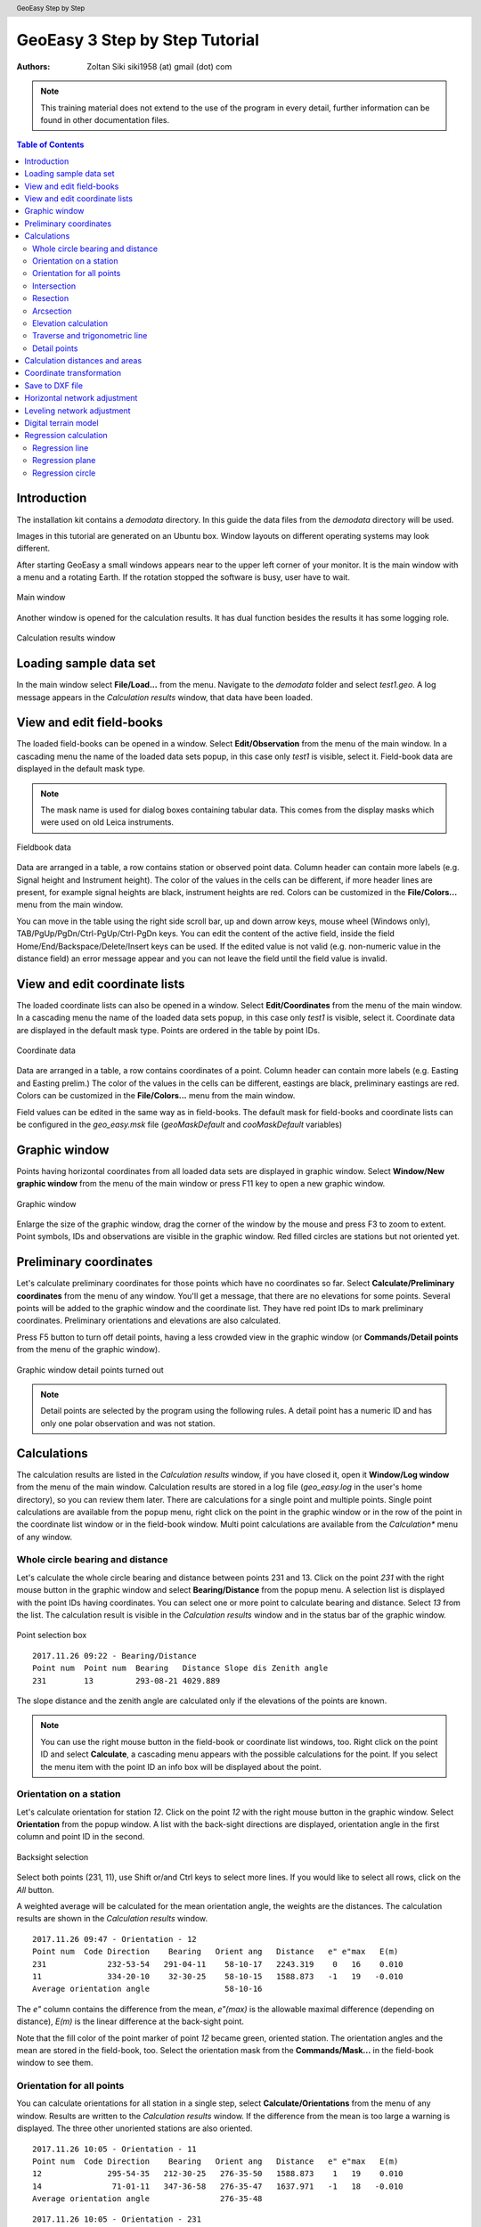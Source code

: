 .. header:: GeoEasy Step by Step

GeoEasy 3 Step by Step Tutorial
===============================

:Authors:
	Zoltan Siki siki1958 (at) gmail (dot) com

.. note:: This training material does not extend to the use of the program in every detail, further information can be found in other documentation files.

.. contents:: Table of Contents

Introduction
------------

The installation kit contains a *demodata* directory. In this guide the data
files from the *demodata* directory will be used.

Images in this tutorial are generated on an Ubuntu box. Window layouts on
different operating systems may look different.

After starting GeoEasy a small windows appears near to the upper left corner
of your monitor. It is the main window with a menu and a rotating Earth.
If the rotation stopped the software is busy, user have to wait.

.. figure:: images/main_window.png
	:align: center

	Main window

Another window is opened for the calculation results. It has dual function
besides the results it has some logging role.

.. figure:: images/results.png
	:align: center

	Calculation results window

Loading sample data set
-----------------------

In the main window select **File/Load...** from the menu. Navigate to the
*demodata* folder and select *test1.geo*. A log message appears in the
*Calculation results* window, that data have been loaded.

View and edit field-books
-------------------------

The loaded field-books can be opened in a window. Select
**Edit/Observation** from the menu of the main window. In a cascading menu
the name of the loaded data sets popup, in this case only *test1* is visible,
select it. Field-book data are displayed in the default mask type.

.. note:: The mask name is used for dialog boxes containing tabular data. This comes from the display masks which were used on old Leica instruments.

.. figure:: images/fieldbook.png
	:align: center

	Fieldbook data

Data are arranged in a table, a row contains station or observed point data.
Column header can contain more labels (e.g. Signal height and Instrument
height). The color of the values in the cells can be different, if more
header lines are present, for example signal heights
are black, instrument heights are red. Colors can be customized in the
**File/Colors...** menu from the main window.

You can move in the table using the right side scroll bar, up and down arrow
keys, mouse wheel (Windows only), TAB/PgUp/PgDn/Ctrl-PgUp/Ctrl-PgDn keys.
You can edit the content of the active field, inside the field
Home/End/Backspace/Delete/Insert keys can be used. If the edited value is not
valid (e.g. non-numeric value in the distance field) an error message
appear and you can not leave the field until the field value is invalid.

View and edit coordinate lists
------------------------------

The loaded coordinate lists can also be opened in a window. Select
**Edit/Coordinates** from the menu of the main window. In a cascading menu
the name of the loaded data sets popup, in this case only *test1* is visible,
select it. Coordinate data are displayed in the default mask type.
Points are ordered in the table by point IDs.

.. figure:: images/coordinate.png
	:align: center

	Coordinate data

Data are arranged in a table, a row contains coordinates of a point.
Column header can contain more labels (e.g. Easting and Easting prelim.)
The color of the values in the cells can be different, eastings
are black, preliminary eastings are red. Colors can be customized in the
**File/Colors...** menu from the main window.

Field values can be edited in the same way as in field-books.
The default mask for field-books and coordinate lists can be configured in the
*geo_easy.msk* file (*geoMaskDefault* and *cooMaskDefault* variables)

Graphic window
--------------

Points having horizontal coordinates from all loaded data sets are displayed in
graphic window. Select **Window/New graphic window** from the menu of the main
window or press F11 key to open a new graphic window.

.. figure:: images/graphic.png
	:align: center

	Graphic window

Enlarge the size of the graphic window, drag the corner of the window by the
mouse and press F3 to zoom to extent. Point symbols, IDs and observations are
visible in the graphic window. Red filled circles are stations but not oriented yet.

Preliminary coordinates
-----------------------

Let's calculate preliminary coordinates for those points which have no
coordinates so far. Select **Calculate/Preliminary coordinates** from the menu
of any window.  You'll get a message, that there are no elevations for
some points.
Several points will be added to the graphic window and the
coordinate list. They have red point IDs to mark  preliminary coordinates.
Preliminary orientations and elevations are also calculated.

Press F5 button to turn off detail points, having a less crowded view in the
graphic window (or **Commands/Detail points** from the menu of the graphic
window).

.. figure:: images/graphic1.png
	:align: center

	Graphic window detail points turned out

.. note:: Detail points are selected by the program using the following rules.  A detail point has a numeric ID and has only one polar observation and was not station.

Calculations
------------

The calculation results are listed in the *Calculation results* window, if
you have closed it, open it **Window/Log window** from the menu of the main
window.  Calculation results are stored in a log file (*geo_easy.log* in the
user's home directory), so you can review them later.
There are calculations for a single point and multiple points. Single point
calculations are available from the popup menu, right click on the point in
the graphic window or in the row of the point in the coordinate list window
or in the field-book window.
Multi point calculations are available from the *Calculation** menu of any
window.

Whole circle bearing and distance
~~~~~~~~~~~~~~~~~~~~~~~~~~~~~~~~~

Let's calculate the whole circle bearing and distance between points 231 and 13.
Click on the point *231* with the right mouse button in the graphic window and
select **Bearing/Distance** from the popup menu. A selection list is displayed
with the point IDs having coordinates. You can select one or more point to
calculate bearing and distance. Select *13* from the list. The calculation
result is visible in the *Calculation results* window and in the status bar of
the graphic window.

.. figure:: images/sel_point.png
	:align: center

	Point selection box

::

	2017.11.26 09:22 - Bearing/Distance
	Point num  Point num  Bearing   Distance Slope dis Zenith angle
	231        13         293-08-21 4029.889

The slope distance and the zenith angle are calculated only if the elevations of
the points are known.

.. note::

	You can use the right mouse button in the field-book or
	coordinate list windows, too. Right click on the point
	ID and select **Calculate**, a cascading menu appears with the
	possible calculations for the point. If you select the
	menu item with the point ID an info box will be displayed about the
	point.

Orientation on a station
~~~~~~~~~~~~~~~~~~~~~~~~

Let's calculate orientation for station *12*. Click on the point *12* with
the right mouse button in the graphic window. Select **Orientation** from the
popup window. A list with the back-sight directions are displayed, orientation
angle in the first column and point ID in the second.

.. figure:: images/ori_list.png
	:align: center

	Backsight selection

Select both points (231, 11), use Shift or/and Ctrl keys to select more lines.
If you would like to select all rows, click on the *All* button.

A weighted average will be calculated for the mean orientation angle, the weights
are the distances. The calculation results are shown in the *Calculation results*
window.

::

	2017.11.26 09:47 - Orientation - 12
	Point num  Code Direction    Bearing   Orient ang   Distance   e" e"max   E(m)
	231             232-53-54   291-04-11    58-10-17   2243.319    0   16    0.010
	11              334-20-10    32-30-25    58-10-15   1588.873   -1   19   -0.010
	Average orientation angle                58-10-16

The *e\"* column contains the difference from the mean, *e\"(max)* is the
allowable maximal difference (depending on distance), *E(m)* is the linear
difference at the back-sight point.

Note that the fill color of the point marker of point *12* became green,
oriented station. The orientation angles and the mean are stored in the
field-book, too. Select the orientation mask from the **Commands/Mask...**
in the field-book window to see them.

Orientation for all points
~~~~~~~~~~~~~~~~~~~~~~~~~~

You can calculate orientations for all station in a single step, select
**Calculate/Orientations** from the menu of any window. Results are written to
the *Calculation results* window. If the difference from the mean is too large
a warning is displayed. The three other unoriented stations are also oriented.

::

	2017.11.26 10:05 - Orientation - 11
	Point num  Code Direction    Bearing   Orient ang   Distance   e" e"max   E(m)
	12              295-54-35   212-30-25   276-35-50   1588.873    1   19    0.010
	14               71-01-11   347-36-58   276-35-47   1637.971   -1   18   -0.010
	Average orientation angle               276-35-48

::

	2017.11.26 10:05 - Orientation - 231
	Point num  Code Direction    Bearing   Orient ang   Distance   e" e"max   E(m)
	15              341-58-03   222-18-10   240-20-07   2615.063   -1   14   -0.023
	13               52-48-11   293-08-21   240-20-10   4029.889    1   11    0.023
	Average orientation angle               240-20-08

::

	2017.11.26 10:05 - Orientation - 16
	Point num  Code Direction    Bearing   Orient ang   Distance   e" e"max   E(m)
	14              290-57-39    51-22-38   120-24-59   1425.779   -2   20   -0.016
	11              355-25-59   115-51-02   120-25-03   1628.118    2   18    0.016
	Average orientation angle               120-25-01

.. note::

	Orientation angles are stored in the field-book, you can see them if
	you select *orientation* template (mask). The calculated orientation angles
	will overwrite the previous values.

Intersection
~~~~~~~~~~~~

Let's calculate the coordinates of point *5004* using intersection. Four
directions were measured from point *11, 12, 231* and *16* to *5004*.
Stations have to be oriented to be used in intersection.
Right mouse button click on point *5004* in the graphic window and select
**Intersection** from the popup menu. A list of possible intersection
directions are displayed in the selection window. The field-book name and the
point numbers are shown in the list (if more field-books are loaded, stations
from any field-book can be used).
Select two directions *11* and *12* (best intersection angle).

.. figure:: images/intersection.png
	:align: center

	Intersection point selection

There are two columns in the list window. The first column refers to the
data set name, the second column contains point numbers.

.. note::

	This selection dialog is used at several places in the user interface.
	Check the header of the selection window, how many lines should be selected.

::

	2017.11.26 10:23 - Intersection
	Point num  Code                E            N     Bearing
	11                       91515.440     2815.220   243-57-51
	12                       90661.580     1475.280   330-00-58
	5004                     90246.207     2195.193

Note the color of point number is changed in the graphic window from red to
black after calculation done.

.. note::

	You can repeat the intersection calculation selecting different
	directions. The last calculated coordinates are stored only
	in the coordinate list. Previous coordinates will be overwritten.

Resection
~~~~~~~~~

Let's calculate the coordinates of point *5003* in demo data set using resection.
There are six possible directions for resection. Let's find the best
geometry, 120 degree between directions at 5003.
Point 12, 13 and 14 look optimal.
Right mouse button click on point *5003* in the graphic window and select
**Resection** from the popup menu. A list of possible resection
directions are displayed in the selection window. The field-book name and the
point numbers are shown in the list.

.. figure:: images/resection_menu.png
	:align: center

	Resection from the popup menu


.. figure:: images/resection.png
	:align: center

	Resection point selection

::

	2018.01.20 11:26 - Resection
	Point num  Code                E            N      Direction  Angle
	14                       91164.160     4415.080     99-10-24  88-42-37
	12                       90661.580     1475.280    187-53-01 147-41-20
	13                       84862.540     3865.360    335-34-21
	5003                     89398.550     2775.210

.. note::

	You can repeat the resection calculation selecting different
	direction. The last calculated coordinates are stored only
	in the coordinate list. Previous coordinates will be overwritten.

Arcsection
~~~~~~~~~~

Let's calculate the coordinates of point *5002* using arcsection.
There are three measured distances from *5002* to *11*, *12* and *16*.
Right mouse button click on point *5003* in the graphic window and select
**Arcsection** from the popup menu. A list of possible arcsection
directions are displayed in the selection window. The field-book name and the
point numbers are shown in the list.

.. figure:: images/arcsection_menu.png
	:align: center

	Arcsection from the popup menu

Let's use the distance from point 11 and 12.

.. figure:: images/arcsection.png
	:align: center

	Arcsection point selection

::

	2018.01.20 12:01 - Arcsection
	Point num  Code              E            N        Distance
	11                       91515.440     2815.220     954.730
	12                       90661.580     1475.280    1117.280
	5002                     90587.628     2590.110

.. note::

	Using arcsection there are two solution (two intersections of the two
	circles). If there are more observations for the point to be calculated,
	GeoEasy can choose the right solution as this case a third distance.
	Otherwise the user have to select from the two possible solutions.

.. note::

	You can repeat the arcsection calculation selecting different
	distances. The last calculated coordinates are stored only
	in the coordinate list. Previous coordinates will be overwritten.

Elevation calculation
~~~~~~~~~~~~~~~~~~~~~

Let's calculate the elevation of point 5003.
Right mouse button click on point *5003* in the graphic window and select
**Elevation** from the popup menu. A list of possible elevation
calculations are displayed in the selection window. The point name, the
elevation and the distance are shown in the list.

.. figure:: images/elevation.png
	:align: center

	Elevation point selection

Let's select both rows. The elevation will be calculated as a weighted
average. The weight is inverse proportional of the distance square.

::

	2018.01.20 20:30 - Elevation
	Point num  Code            Height      Distance
	14                        118.414      2409.679
	11                        118.433      2117.268

	5003                      118.425

.. note::

	You can repeat the elevation calculation selecting different
	points. The last calculated elevation is stored only
	in the coordinate list. Previous elevation will be overwritten.

Traverse and trigonometric line
~~~~~~~~~~~~~~~~~~~~~~~~~~~~~~~

There is a traversing line with three internal points (1_sp, 2_sp, 3_sp)
between point *5001* and *5002*. Let's use the 6th toolbar icon to specify
the traversing line. Click on the first point (*5001*) and the three
internal points using the traversing tool and double click on the last point
(*5002*). A black line is draw as you click on points.

.. figure:: images/traversing.png
	:align: center

	Traversing line selection

This is an open traversing with orientation on both known endpoints.
A small dialog is shown where you can select the calculation task.
Traversing to calculate horizontal coordinates and/or Trigonometric line
to calculate elevations.

::

	2018.01.20 21:11 - Traversing Open, two orientation
	            bearing    bw dist
	Point        angle     distance  (dE)     (dN)       dE         dN
	           correction  fw dist    corrections      Easting    Northing
	              0-00-00        -
	5001        132-34-52
	           -  0-00-05                             89562.512   3587.544
	            132-34-47        -
	1_sp        134-23-17  498.890  367.351 -337.557    367.369   -337.521
	           -  0-00-05        -    0.018    0.035  89929.881   3250.023
	             86-57-59        -
	2_sp        228-16-31  330.610  330.147   17.496    330.159     17.520
	           -  0-00-05        -    0.012    0.023  90260.040   3267.542
	            135-14-25        -
	3_sp        225-08-37  468.460  329.859 -332.637    329.876   -332.604
	           -  0-00-06        -    0.017    0.033  90589.916   2934.938
	            180-22-56        -
	5002        359-37-10  344.860   -2.301 -344.852     -2.288   -344.828
	           -  0-00-06        -    0.012    0.024  90587.628   2590.110

	              0-00-00                              1025.116   -997.434
	           1080-00-27 1642.820 1025.056 -997.550
	            720-00-00
	           -  0-00-27             0.060    0.116
	                                      0.130

	Error limits                 Angle (sec)   Distance (cm)
	Main, precise traversing         50        30
	Precise traversing               65        38
	Main traversing                  67        51
	Traversing                       85        63
	Rural main traversing            87        71
	Rural traversing                105        89

::

	2018.01.20 21:11 - Trigonometrical line
						   Height differences
	Point    Distance    Forward Backward   Mean  Correction Elevation
	
	5001                                                     100.000
	            498.879   23.947        -   23.947   -0.010
	1_sp                                                     123.938
	            330.623    0.307        -    0.307   -0.004
	2_sp                                                     124.240
	            468.449   12.661        -   12.661   -0.008
	3_sp                                                     136.893
	            344.836    1.926        -    1.926   -0.005
	5002                                                     138.815
	
	           1642.787                     38.842   -0.027   38.815
	
	Error limit:   0.118


.. note::

	Orientations on all stations were calculated previously.
	Orientation have to be calculated before traversing calculation.

	You can start traversing calculation from the **Calculation/Traversing**
	menu. That case the traversing points are selected from lists.

Detail points
~~~~~~~~~~~~~

Some polar detail points were measured from the traversing points. Let's
calculate the coordinates for those points. The fastest way to get the
coordinates of detail points is to select **Calculation/New detail points** from the menu.
It will calculate orientation angle automatically if necessary.

::

	2018.01.28 13:30 - New detail points
	                                                        Oriented   Horizontal
	Point num  Code      E         N           H   Station  direction  distance
	101              89817.597  3124.363   125.301 1_sp     221-46-38  168.468
	102              89888.171  3112.673   126.819 1_sp     196-52-41  143.505
	103              90043.330  3181.366   126.988 1_sp     121-09-42  132.631
	201              90257.647  3134.405   124.353 2_sp     181-00-54  133.142
	202              90112.941  3206.373   120.740 2_sp     247-25-17  159.272
	301              90543.529  2842.469   139.235 3_sp     206-38-02  103.440
	302              90467.005  2904.622   137.424 3_sp     256-08-41  126.578
	303              90443.170  2958.505   139.836 3_sp     279-07-35  148.611

.. note::
	You can recalculate all detail points after editing the observation data using
	**Calculate/All detailpoints**, you may need to recalculate orientation, too.
	You can recalculate station by station, right click in the graphic window on a
	station and select **Detail points** from the popup menu.


Calculation distances and areas
-------------------------------

The sum of the horizontal distances between points having coordinates can be
calculated in the graphic window using the ruler tool from the toolbar (4th
icon). Click on the point marker of the first point and the further points.
Finally double click on the last point. A report is sent to *Calculation
results* window.

::

	2018.02.24 09:11 - Distance calculation
	Point num          E            N         Length
	5001          89562.447     3587.503
	1_sp          89929.837     3249.997      498.885
	2_sp          90260.005     3267.527      330.633
	3_sp          90589.899     2934.934      468.453
	5002          90587.624     2590.112      344.830

	Sum                                      1642.801

The sum of the distances is shown in the status line of the graphic window, too.

.. figure:: images/dist.png
	:align: center

	Distance calculation

The next icon, right to the distance calculation is the area calculation.
It works similar to the distance calculation. Click on the points of the 
polygon and double click on the last point (you needn't to click on the
first point finally). The calculation result are reported in the 
*Calculation result* window.

::

	2018.02.24 09:18 - Area calculation
	Point num          E            N         Length
	5003          89398.545     2775.181
	5001          89562.447     3587.503      828.693
	1_sp          89929.837     3249.997      498.885
	2_sp          90260.005     3267.527      330.633
	3_sp          90589.899     2934.934      468.453
	5002          90587.624     2590.112      344.830
	5003          89398.545     2775.181     1203.396

	Area                                   680295.78817
	Perimeter                                3674.889

.. note::

	The distance and area calculation is available from the **Calculation** menu.
	That case the points are selected from lists.

Coordinate transformation
-------------------------

During a GeoEasy session all points have to be in the same coordinate
reference system (CRS). Coordinates can be converted between two CRSs if
there are common points in the two system. Two GeoEasy data sets have to be 
used. The source data set is opened and select **Calculation/Coordinate 
transformation** from the menu. The target data set have to be selected next.
Select *test1_trafo.geo* from the *demodata* folder.
A list of the common points width horizontal coordinates in the two data sets is shown.

.. figure:: images/coo_tr.png
	:align: center

	Common points for transformation

Select all points and press OK button. In the next dialog box the transformation
type can be selected.

.. figure:: images/coo_tr2.png
	:align: center

	Transformation options

Pressing the OK button the transformation parameters are calculated using the
least squares method. In the *Calculation results* window three blocks of
information is displayed.

::

	2018.02.24 12:09 - 4 parameters orthogonal transformation test1 -> test_trafo
	E = 561684.477 + e * 0.999997669 - n * -0.000003434
	N = 246411.178 + e * -0.000003434 + n * 0.999997669

	  Scale = 0.99999767 Rotation = -  0-00-01

	  Point num     e          n            E            N        dE      dN      dist
	  11       91515.440   2815.220   653199.720   249226.070   -0.007   0.007   0.010
	  12       90661.580   1475.280   652345.850   247886.150    0.001  -0.007   0.007
	  13       84862.540   3865.360   646546.830   250276.240    0.002  -0.003   0.004
	  14       91164.160   4415.080   652848.440   250825.940   -0.001  -0.006   0.006
	  15       86808.180    347.660   648492.460   246758.540   -0.004  -0.001   0.005
	  16       90050.240   3525.120   651734.510   249935.970    0.009   0.010   0.014

	  RMS= 0.008

	  Point num     e            n            E            N
	  231      88568.240   2281.760   650252.518   248692.628
	  232      88619.860   3159.880   650304.141   249570.746

In the first block the formula of the transformation is given. The second block
contains the coordinates of common points and the errors. In the third block 
the transformed
coordinates are given, those points can be found here which have coordinates in
the source data set but not in the target data set.

.. note::

	If the transformation parameters are known use the **Commands/Transformation** 
	or **Commands/Transformation, parameters from file** from the menu of
	the coordinate list window.


Save to DXF file
----------------

The points with horizontal coordinates from all loaded data sets can be
exported into a DXF file. Select **Commands/DXF output** from the
menu of the graphic window. In the displayed dialog box several
options can be set for the DXF file.

.. figure:: images/dxf.png
	:align: center

	DXF options

The point symbol (AutoCAD point entities), the point ID and the elevation 
can be exported to the output. The last block is available if a DTM is
loaded.

Horizontal network adjustment
-----------------------------

Let's calculate the coordinates of points 5001, 5002, 5003 and 5004 using all
available observations from points. GeoEasy uses GNU Gama for the network
adjustment.

Before adjustment calculation the a priori standard deviations should be set
in the **Calculation parameters** dialog. 3 arc seconds for directions and
3 mm + 3 ppm for distances.

From the **Calculate** menu select **Horizontal network adjustment**. From the
first point list select the unknown points (which coordinates are changed
during adjustment). This list contains all point having preliminary or final
coordinates.

.. figure:: images/adj1.png
	:align: center

	Unknown points

From the second point list select the fixed points (if no fixed points
selected then free network will be calculated). This list contains point 
with final coordinates.

.. figure:: images/adj2.png
	:align: center

	Fixed points

The result of the adjustment is shown in the Calculation results window.
During the adjustment statistical tests are calculated to detect blunders
but blunders are not eliminated automatically.

Leveling network adjustment
---------------------------

Leveling data can be loaded from GSI field-books created by digital leveling
instruments (for example Leica DNA03 or NA3000 instruments). Manual input of height differences is also possible.

Let's start with an ASCII file (field-book) which contains start and endpoint,
distance, height difference.

.. code:: text

	B H 232 0.44982
	H I 240 -0.07392
	I J 416 0.06413
	I N 186 -0.10494
	K B 90 -0.26894
	K N 215 0.00234
	J K 806 -0.17131
	N H 408 0.17836
	N J 634 0.1686

	Field-book (leveling.dmp)

Let's load this field-book into GeoEasy. Select **File/Load** from the menu of
the main window. Select *Fieldbook (\*.dmp, \*.DMP)* type. The leveling.dmp 
file is in the demodata sub-directory of GeoEasy installation folder. Select the
file and click on Open button. A dialog will be displayed where fields of the
input file can be set. Remove the unnecessary fields (*Horizontal angle, Vertical angle, lope distance, signal height,instrument height*) and add *horizontal
distance* and *Height diff. leveling*. Don't forget to add *space* to the 
separators.

.. figure:: images/dmp_level.png
	:align: center

	Loading leveling.dmp

Open the field-book (**Edit/Observations**) and change the mask (
**Commands/Mask...**) to *leveling*. You can see nine observations.

.. figure:: images/fb_leveling.png
	:align: center

	Observations in leveling mask

These observations were made by digital leveling instrument with a standard
deviation of 0.3 mm/km. Change calculation parameters (**File/Calculation parameters...**), *Decimals in results* should be changed to 4. Check also 
*Standard deviation for leveling [mm/km]*, it should be 0.3.

We shall adjust this small leveling network.
There are no elevations in the field-book, so first set the elevation of point
*B* to 100.000.
After it let's calculate preliminary elevations 
(**Calculations/Preliminary coordinates**)

.. figure:: images/pre_elev.png
	:align: center

	Preliminary elevations

Now we can start leveling network adjustment (**Calculate/Leveling network adjustment**). Select all point as unknown. In the calculation result window a
long result list is displayed and the coordinates in the coordinate list are 
updated.

Digital terrain model
---------------------

GeoEasy is capable to create TIN based Digital Terrain Models from the points
in the loaded data sets or from a DXF file. *Triangle* open source project is
used to generate triangles.
There is a small electric field
book in the demo data set called *terrain.scr*. Load the *scr* file using
the **File/Load...** menu of the main window.

.. figure:: images/terrain_load.png
	:align: center

	Loading field book

There are 77 points in the coordinate list, let's open a graphic window to see
the points and turn off the the yellow observation lines and point name
labels using the **Commands/Observations F4** and **Commands/Point names**
from the menu of the graphic window.

.. note::

	In the calculation results window you can see a table with collimation
	and index errors. If the observations were made in two faces, 
	the average of face left and face right will be stored in the
	field-book.

.. note::

	The colors used in the graphics window can be changed using
	**File/Colors...** from the menu of the main window.

Let's start to create a TIN, select **DTM/Create...** from the menu of the 
graphic window and press OK button in the *Create DTM* dialog and select
directory and name for the DTM in the *Save as* dialog.

.. figure:: images/create_dtm.png
	:align: center

	DTM creation

.. figure:: images/dtm.png
	:align: center

	TIN in the graphic window

The convex hole of the points is filled by triangles which have  minimal
sum of perimeters. At the side of the model there are narrow triangles.
These can be avoided by defining a non-convex boundary for the model.
Unload the TIN by **DTM/Close** from the menu of graphic window. Using the
Break line tool from the toolbar draw the boundary of the model.

.. figure:: images/non_convex.png
	:align: center

	Non-convex boundary for TIN

Select again the **DTM/Create...** from the menu and unselect convex
boundary checkbox. Triangles are created inside the closed polyline.

.. figure:: images/tin.png
	:align: center

	Non-convex boundary for TIN

.. note::

	Break lines can be added, those can be open polylines. If convex
	boundary is unchecked at least one closed polyline must be added
	to the model.

Let's add contours to our model, **DTM/Contours** from the menu. Input 1 (meter)
for contour interval. Finally export contours to an AutoCAD DXF file using
**Commands/DXF output**.

.. figure:: images/contour_dxf.png
	:align: center

	Contours in LibreCAD

.. note::

	TINs are stored in three ASCII files (.pnt for points, .dtm for triangles
	and .pol for break lines).

Regression calculation
----------------------

Regression calculation can be used to find best fitting geometrical shape to
the coordinates of points. Least square adjustment is used to find the
parameters of the best fitting geometry. The *reg.geo* data set in the
demodata folder will be used in this chapter. Load the data set to try
regression algorithms.

Regression line
~~~~~~~~~~~~~~~

.. figure:: images/par_line.png

	Crane track points

Observations were made along a crane track. Points from 1 to 7 are on the right
rail and points from 8 to 14 on the left rail. Let's first fit a 2D line on 
the right side rail, **Calculate/Regression calculation/2D Line** from the menu.

.. code:: text

	2019.03.30 13:59 - 2D Line
	N = +0.71863307 * E -100.619
	Angle from east:  35-42-08
	Correlation coefficient: 1.000

	Point num          E            N            dE          dN          dist
	1               223.563       60.040       -0.001        0.001        0.001
	2               231.684       65.879        0.001       -0.001        0.001
	3               239.801       71.714        0.002       -0.002        0.003
	4               247.926       77.543       -0.003        0.004        0.005
	5               256.046       83.388        0.002       -0.002        0.003
	6               264.161       89.211       -0.002        0.003        0.004
	7               272.285       95.058        0.002       -0.002        0.003

	RMS=0.003

The results are printed in the *Calculation results* window. Beside the equation
of the line the direction and correlation are also calculated. From the table
of the point-line distances (*dist*) can be read.

This case we had better to fit two parallel lines using 
**Calculate/Regression calculation/Parallel 2D lines**. From the first point
list select the points on right side rail (1-7) and press OK. From the
second point list select points on left side rails (8-14).

.. code:: text

	2019.03.30 14:05 - Parallel 2D lines
	N = +0.71870599 * E -100.637
	N = +0.71870599 * E -90.785
	Angle from east:  35-42-18
	Horizontal distance: 8.000
	Correlation coefficient: 1.000

	Point num          E            N            dE          dN          dist
	1               223.563       60.040        0.000       -0.000        0.001
	2               231.684       65.879        0.001       -0.002        0.002
	3               239.801       71.714        0.002       -0.003        0.003
	4               247.926       77.543       -0.003        0.004        0.005
	5               256.046       83.388        0.001       -0.002        0.002
	6               264.161       89.211       -0.003        0.004        0.005
	7               272.285       95.058        0.001       -0.001        0.001
	8               218.896       66.533       -0.002        0.003        0.003
	9               227.017       72.376        0.001       -0.002        0.002
	10              235.137       78.206       -0.002        0.002        0.003
	11              243.254       84.045        0.001       -0.001        0.001
	12              251.374       89.883        0.002       -0.002        0.003
	13              259.496       95.715       -0.001        0.001        0.001
	14              267.611      101.550        0.001       -0.001        0.001

	RMS=0.004

Regression plane
~~~~~~~~~~~~~~~~

On a diaphragm wall points were scanned by a robotic total station, points
from *Scan0676* to *Scan0915*. Let's check if the wall is vertical using
**Calculate/Regression calculation/Vertical plane**.
In the point list select all *Scan* points and press OK.

.. code:: text

	2019.03.30 15:25 - Vertical plane
	N = -0.00119324 * E +0.054
	Angle from east: -  0-04-06
	Correlation coefficient: -0.390

	Point num          E            N            dE          dN          dist
	Scan0676         68.799       -0.004       -0.000       -0.024        0.024
	Scan0677         67.798       -0.004       -0.000       -0.022        0.022
	Scan0678         66.789        0.002       -0.000       -0.028        0.028
	Scan0679         65.790        0.001       -0.000       -0.026        0.026
	Scan0680         64.789        0.001       -0.000       -0.024        0.024
	Scan0681         63.788        0.003       -0.000       -0.025        0.025
	Scan0682         62.786        0.003       -0.000       -0.024        0.024
	...

	RMS=0.024

We got two points for the planned position of the diaphragm wall, these are
points *S2* and *S3*. Let's check the distances from the planned position.
Select **Calculate/Regression calculation/Distance from line** from the menu 
(vertical plane is the same as 2D line in this situation).
First select the two points from the plan *S2* and *S3* from the point list.
From the second point list select *Scan* points. In the *Calculation results*
list we get the distances of the scanned points from the planned positions.

.. code:: text

	2019.03.30 15:45 - Distance from the S2 - S3 line
	Point num          E            N        Distance         dE           dN
	Scan0676         68.799       -0.004       -0.004        0.000        0.004
	Scan0677         67.798       -0.004       -0.004        0.000        0.004
	Scan0678         66.789        0.002        0.002        0.000       -0.002
	Scan0679         65.790        0.001        0.001        0.000       -0.001
	Scan0680         64.789        0.001        0.001        0.000       -0.001
	Scan0681         63.788        0.003        0.003        0.000       -0.003
	Scan0682         62.786        0.003        0.003        0.000       -0.003
	Scan0683         61.785        0.003        0.003        0.000       -0.003
	Scan0684         60.784        0.002        0.002        0.000       -0.002
	Scan0685         59.784        0.003        0.003        0.000       -0.003
	...

Regression circle
~~~~~~~~~~~~~~~~~

There are points on five horizontal sections of a chimney.
Let's fit a regression circle on lowest section, point ids like '1nn'.
Select **Calculate/Regression calculation/Circle** from the menu of any window.
A list of point ids is displayed in a new window. Select all points from
111 to 133 and press OK button. You will be asked for the radius of the 
circle. Let the *unknown* value in the input box to calculate radius from the
data. You can give a radius if it
is known and you don't want to get an estimated value from the circle 
regression.


.. figure:: images/plistc.png
	:align: center

	Points for circle regression

The result of the calculation is displayed in the *Calculation results* 
window. *E0* and *N0* are the coordinates of the center of the circle,
*R* is the radius. The tabular data show the coordinates of the used points
and the differences from the best fitting circle (in east, north and radial 
direction).

.. code:: text

	2019.03.29 23:10 - Circle
	E0 = 635.693 N0 = 271.517 R = 2.442

	Point num          E            N            dE           dN           dR
	111             633.661      270.152        0.005        0.003       -0.005
	112             635.355      269.096        0.000        0.002       -0.002
	113             637.586      269.966       -0.004        0.003       -0.005
	121             633.975      269.779        0.001        0.001       -0.001
	122             634.477      269.404       -0.002       -0.004        0.005
	123             634.520      269.378       -0.001       -0.003        0.003
	124             634.520      269.378       -0.001       -0.003        0.003
	131             637.898      270.468        0.000       -0.000        0.000
	132             638.132      271.428        0.001       -0.000        0.001
	133             638.129      271.655        0.002        0.000        0.002

	RMS=0.003

